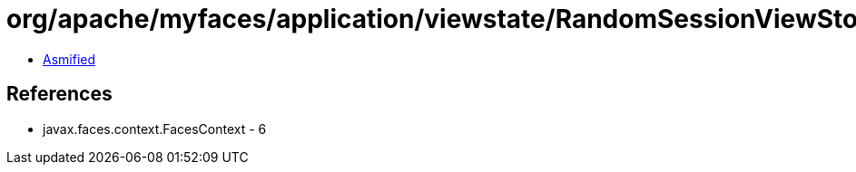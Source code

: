 = org/apache/myfaces/application/viewstate/RandomSessionViewStorageFactory.class

 - link:RandomSessionViewStorageFactory-asmified.java[Asmified]

== References

 - javax.faces.context.FacesContext - 6
